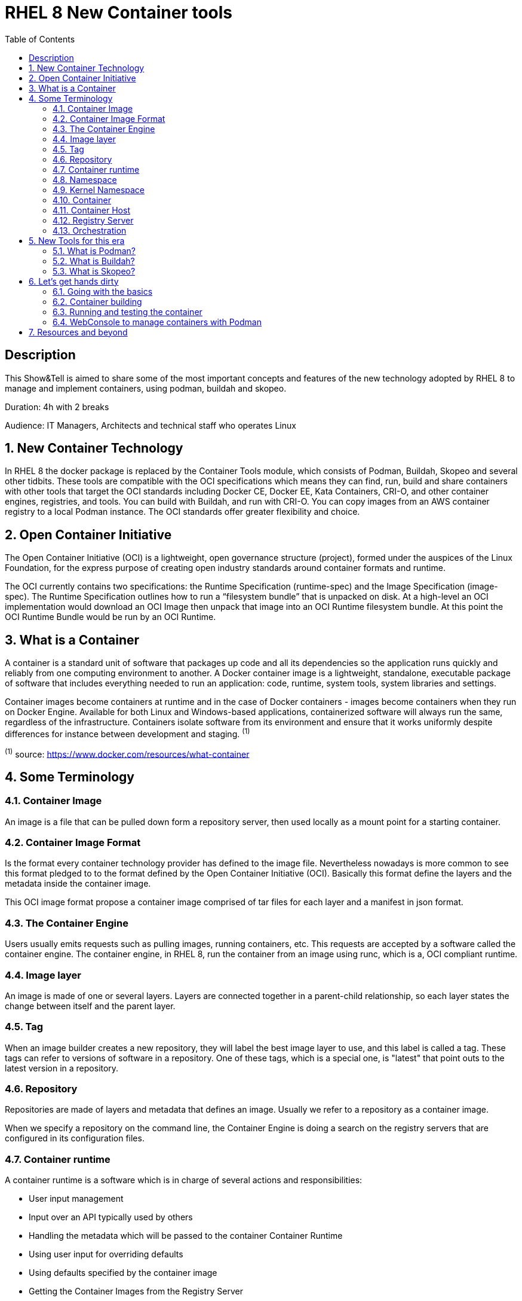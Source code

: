 :scrollbar:
:data-uri:
:toc2:
:imagesdir: images

= RHEL 8 New Container tools

== Description
This Show&Tell is aimed to share some of the most important concepts and features of the new technology adopted by RHEL 8 to manage and implement containers, using podman, buildah and skopeo.

Duration: 4h with 2 breaks

Audience: IT Managers, Architects and technical staff who operates Linux

:numbered:

== New Container Technology
In RHEL 8 the docker package is replaced by the Container Tools module, which consists of Podman, Buildah, Skopeo and several other tidbits. These tools are compatible with the OCI specifications which means they can find, run, build and share containers with other tools that target the OCI standards including Docker CE, Docker EE, Kata Containers, CRI-O, and other container engines, registries, and tools. You can build with Buildah, and run with CRI-O. You can copy images from an AWS container registry to a local Podman instance. The OCI standards offer greater flexibility and choice.

== Open Container Initiative
The Open Container Initiative (OCI) is a lightweight, open governance structure (project), formed under the auspices of the Linux Foundation, for the express purpose of creating open industry standards around container formats and runtime.

The OCI currently contains two specifications: the Runtime Specification (runtime-spec) and the Image Specification (image-spec). The Runtime Specification outlines how to run a “filesystem bundle” that is unpacked on disk. At a high-level an OCI implementation would download an OCI Image then unpack that image into an OCI Runtime filesystem bundle. At this point the OCI Runtime Bundle would be run by an OCI Runtime.

== What is a Container
A container is a standard unit of software that packages up code and all its dependencies so the application runs quickly and reliably from one computing environment to another. A Docker container image is a lightweight, standalone, executable package of software that includes everything needed to run an application: code, runtime, system tools, system libraries and settings.

Container images become containers at runtime and in the case of Docker containers - images become containers when they run on Docker Engine. Available for both Linux and Windows-based applications, containerized software will always run the same, regardless of the infrastructure. Containers isolate software from its environment and ensure that it works uniformly despite differences for instance between development and staging. ^(1)^

^(1)^ source: https://www.docker.com/resources/what-container

== Some Terminology

=== Container Image
An image is a file that can be pulled down form a repository server, then used locally as a mount point for a starting container.

=== Container Image Format
Is the format every container technology provider has defined to the image file. Nevertheless nowadays is more common to see this format pledged to to the format defined by the Open Container Initiative (OCI). Basically this format define the layers and the metadata inside the container image.

This OCI image format propose a container image comprised of tar files for each layer and a manifest in json format.

=== The Container Engine
Users usually emits requests such as pulling images, running containers, etc. This requests are accepted by a software called the container engine. The container engine, in RHEL 8, run the container from an image using runc, which is a, OCI compliant runtime.

=== Image layer

An image is made of one or several layers. Layers are connected together in a parent-child relationship, so each layer states the change between itself and the parent layer.

=== Tag

When an image builder creates a new repository, they will label the best image layer to use, and this label is called a tag. These tags can refer to versions of software in a repository. One of these tags, which is a special one, is "latest" that point outs to the latest version in a repository.

=== Repository

Repositories are made of layers and metadata that defines an image. Usually we refer to a repository as a container image.

When we specify a repository on the command line, the Container Engine is doing a search on the registry servers that are configured in its configuration files.

=== Container runtime

A container runtime is a software which is in charge of several actions and responsibilities:

* User input management
* Input over an API typically used by others
* Handling the metadata which will be passed to the container Container Runtime
* Using user input for overriding defaults
* Using defaults specified by the container image
* Getting the Container Images from the Registry Server
* Managing the container image for decompressing and expanding it on disk
* Preparing a mount point for the container
* Calling the Container Runtime

runc is the OCI compliant runtime most used by users and developers nowadays.

=== Namespace

Namespaces separate groups of repositories. The namespace is typically the username of the person sharing the image, but can also be a group name, or a logical name. For example, Red Hat uses the namespace to separate groups of repositories based on products listed on the Red Hat Federated Registry server.

=== Kernel Namespace

A kernel namespace is different from a namespace in which the former enables each container to have it’s own mount points, network interfaces, user identifiers, process identifiers, etc.

Typically, a regular Linux process is created using a version of exec() system call. When a container is created, the container engine makes the request to the kernel with a special system call called clone(), which in consequence creates the process ith its own virtual mount points, process ids, user ids, network interfaces, hostname, etc, benefiting the process isolation from the regular processes.

=== Container

A container is an instance of a container image comprised of standard Linux processes which are ussually created using clone() system call.

Red Hat Enterprise Linux implements Linux Containers using core technologies such as Control Groups (Cgroups) for Resource Management, Namespaces for Process Isolation, SELinux for Security, enabling secure multi-tenancy and reducing the potential for security exploits. All this is meant to provide you with an environment to producing and running enterprise-quality containers.

=== Container Host

A container host is an Operating System Instance in charge of running the processes that compose a container. This host could be a physical, an on premise virtual machine or a cloud virtual instance.

=== Registry Server

It is a server which stores repositories. Usually when the repository is not locally cached, it can be pulled from different registries. For example Red Hat Enterprise Linux is configured to pull repositories from registry.access.redhat.com first, then it will try docker.io (Docker Hub) and quay.io.

=== Orchestration

The orchestration comes into the scene when scalability and control is necessary in a consistent way. What a container orchestration does is:

* Schedules container workloads into a cluster dynamically.
* Defines standard file formats for maintaining all metadata.

The capabilities that are obtained by an orchestration system could be the following.

* Consistency
* Automation
* Assistance on flowcharts otherwise manual

Red Hat Openshift is a good example of a container orchestration.

== New Tools for this era

=== What is Podman?

Podman is an open-source project that is available on most Linux platforms and resides on GitHub. It is a daemonless container engine for developing, managing, and running Open Container Initiative (OCI) containers and container images on your Linux System. Podman provides a Docker-compatible command line front end that can simply alias the Docker cli, `alias docker=podman`.

In Red Hat Enterprise Linux exists a way to mimic the docker cli installing podman-docker package, which gives Docker's administrators the look and feel of Docker command line.

Containers under the control of Podman can either be run by root or by a non-privileged user. Podman manages the entire container ecosystem which includes pods, containers, container images, and container volumes using the libpod library. Podman specializes in all of the commands and functions that help you to maintain and modify OCI container images, such as pulling and tagging. It allows you to create, run, and maintain those containers created from those images in a production environment.

source: https://podman.io/whatis.html

=== What is Buildah?

Buildah is a command-line tool for building Open Container Initiative-compatible images quickly and easily. It can act as a drop-in replacement for the Docker daemon’s docker build command but is flexible enough to allow you to build images with whatever tools you prefer to use. Buildah is easy to incorporate into scripts and build pipelines, and best of all, it doesn’t require a running container daemon to build its image.

Podman can be used to build containers, so what is the difference wirth Buildah?.

Podman uses Buildah’s build functionality under the covers to create a container image, but the two projects have differences. The most important difference between Podman and Buildah is their concept of a container. Podman allows users to create traditional containers and the intent of these containers is to be controlled through the entirety of a container life cycle. Buildah containers, on the other hand, are really created to allow content to be added to the container image. Each project has a separate internal representation of a container that is not shared. Because of this you cannot see Podman containers from within Buildah or vice versa. However the internal representation of a container image is the same between Buildah and Podman. In consequence, any container image that has been created, pulled or modified by one can be seen and used by the other.

source: https://opensource.com/article/18/6/getting-started-buildah

=== What is Skopeo?

Skopeo is a command line utility that performs various operations on container images and image repositories. it Can work with OCI images as well as the original Docker v2 images.

Skopeo works with API V2 registries such as Docker registries, the Atomic registry, private registries, local directories and local OCI-layout directories. Skopeo does not require a daemon to be running to perform these operations which consist of:

* Copying an image from and to various storage mechanisms. For example you can copy images from one registry to another, without requiring privilege.

* Inspecting a remote image showing its properties including its layers, without requiring you to pull the image to the host.

* Deleting an image from an image repository.

* When required by the repository, skopeo can pass the appropriate credentials and certificates for authentication.

source: https://github.com/containers/skopeo

== Let's get hands dirty

In this session we are going to do several activities related to the following workflow:

=== Going with the basics

* Understand how Podman works in general

* Install RHEL 8 container tools module

[source,bash]
-----------------
# yum module install container-tools -y
-----------------

* Playing around with containers

- Configure Registries

You can configure which and the order of the rgistries to be consulted in a search procedure with podman.

[source,bash]
-----------------
# more /etc/containers/registries.conf

# This is a system-wide configuration file used to
# keep track of registries for various container backends.
# It adheres to TOML format and does not support recursive
# lists of registries.

# The default location for this configuration file is /etc/containers/registries.conf.

# The only valid categories are: 'registries.search', 'registries.insecure',
# and 'registries.block'.

[registries.search]
registries = ['registry.redhat.io', 'registry.access.redhat.com', 'quay.io', 'docker.io']

# If you need to access insecure registries, add the registry's fully-qualified name.
# An insecure registry is one that does not have a valid SSL certificate or only does HTTP.
[registries.insecure]
registries = []


# If you need to block pull access from a registry, uncomment the section below
# and add the registries fully-qualified name.
#
# Docker only
[registries.block]
registries = []

-----------------
  
- Install podman-docker package
- Search for registries
- Pull an image with an application installed ready to be used
- Inspect images installed on the host
- Run a container from that image
- Access the service the running container is exposing

=== Container building

* Create a Dockerfile file
- Choose the base
- Update and install packages and libraries need by the service is going to be installed in the image
- Copy the source code to the image
- Define the start command to run the service once the container is started

=== Running and testing the container

* List the local images
* Run the container from the local image
* Test the service
* Backup the image

=== WebConsole to manage containers with Podman

* Installing the cockpit-podman plugin
* Managing a container lifecycle inside webconsole

== Resources and beyond

Sources

*
*
*
*
*
*
*
*
